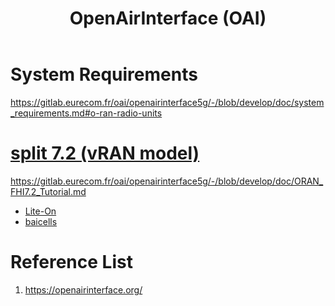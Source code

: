 :PROPERTIES:
:ID:       ed3c730b-c284-410c-80bf-7f0c21d3105b
:END:
#+title: OpenAirInterface (OAI)

* System Requirements
https://gitlab.eurecom.fr/oai/openairinterface5g/-/blob/develop/doc/system_requirements.md#o-ran-radio-units

* [[id:08a019a8-3b4c-4c8c-963c-19d9f4f8ecbc][split 7.2 (vRAN model)]]
https://gitlab.eurecom.fr/oai/openairinterface5g/-/blob/develop/doc/ORAN_FHI7.2_Tutorial.md

+ [[id:72f65923-64c3-4ba6-95ca-48af2dc9708f][Lite-On]]
+ [[id:1ee06e17-c18d-4b49-ab27-69448f8b8f06][baicells]]

* Reference List
1. https://openairinterface.org/
